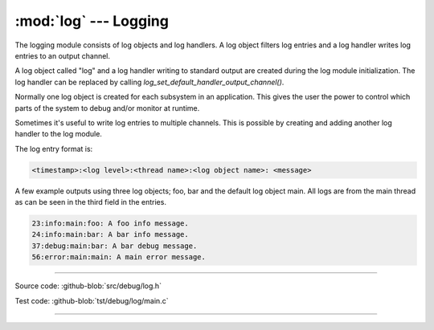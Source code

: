 :mod:`log` --- Logging
======================

.. module:: log
   :synopsis: Logging.

The logging module consists of log objects and log handlers. A log
object filters log entries and a log handler writes log entries to an
output channel.

A log object called "log" and a log handler writing to standard output
are created during the log module initialization. The log handler can
be replaced by calling `log_set_default_handler_output_channel()`.

Normally one log object is created for each subsystem in an
application. This gives the user the power to control which parts of
the system to debug and/or monitor at runtime.

Sometimes it's useful to write log entries to multiple channels. This
is possible by creating and adding another log handler to the log
module.

The log entry format is:

.. code:: text

   <timestamp>:<log level>:<thread name>:<log object name>: <message>

A few example outputs using three log objects; foo, bar and the
default log object main. All logs are from the main thread as can be
seen in the third field in the entries.

.. code:: text

   23:info:main:foo: A foo info message.
   24:info:main:bar: A bar info message.
   37:debug:main:bar: A bar debug message.
   56:error:main:main: A main error message.

----------------------------------------------

Source code: :github-blob:`src/debug/log.h`

Test code: :github-blob:`tst/debug/log/main.c`

----------------------------------------------

.. doxygenfile:: debug/log.h
   :project: simba
